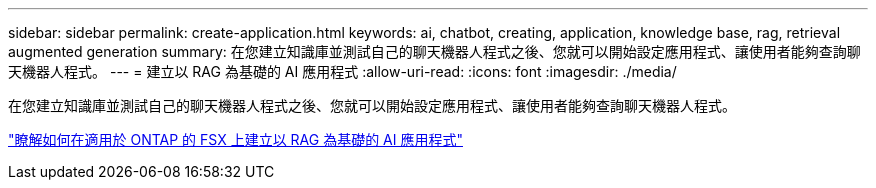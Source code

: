 ---
sidebar: sidebar 
permalink: create-application.html 
keywords: ai, chatbot, creating, application, knowledge base, rag, retrieval augmented generation 
summary: 在您建立知識庫並測試自己的聊天機器人程式之後、您就可以開始設定應用程式、讓使用者能夠查詢聊天機器人程式。 
---
= 建立以 RAG 為基礎的 AI 應用程式
:allow-uri-read: 
:icons: font
:imagesdir: ./media/


[role="lead"]
在您建立知識庫並測試自己的聊天機器人程式之後、您就可以開始設定應用程式、讓使用者能夠查詢聊天機器人程式。

https://community.netapp.com/t5/Tech-ONTAP-Blogs/How-to-create-a-RAG-based-AI-application-on-FSx-for-ONTAP-with-BlueXP-workload/ba-p/453870["瞭解如何在適用於 ONTAP 的 FSX 上建立以 RAG 為基礎的 AI 應用程式"^]
